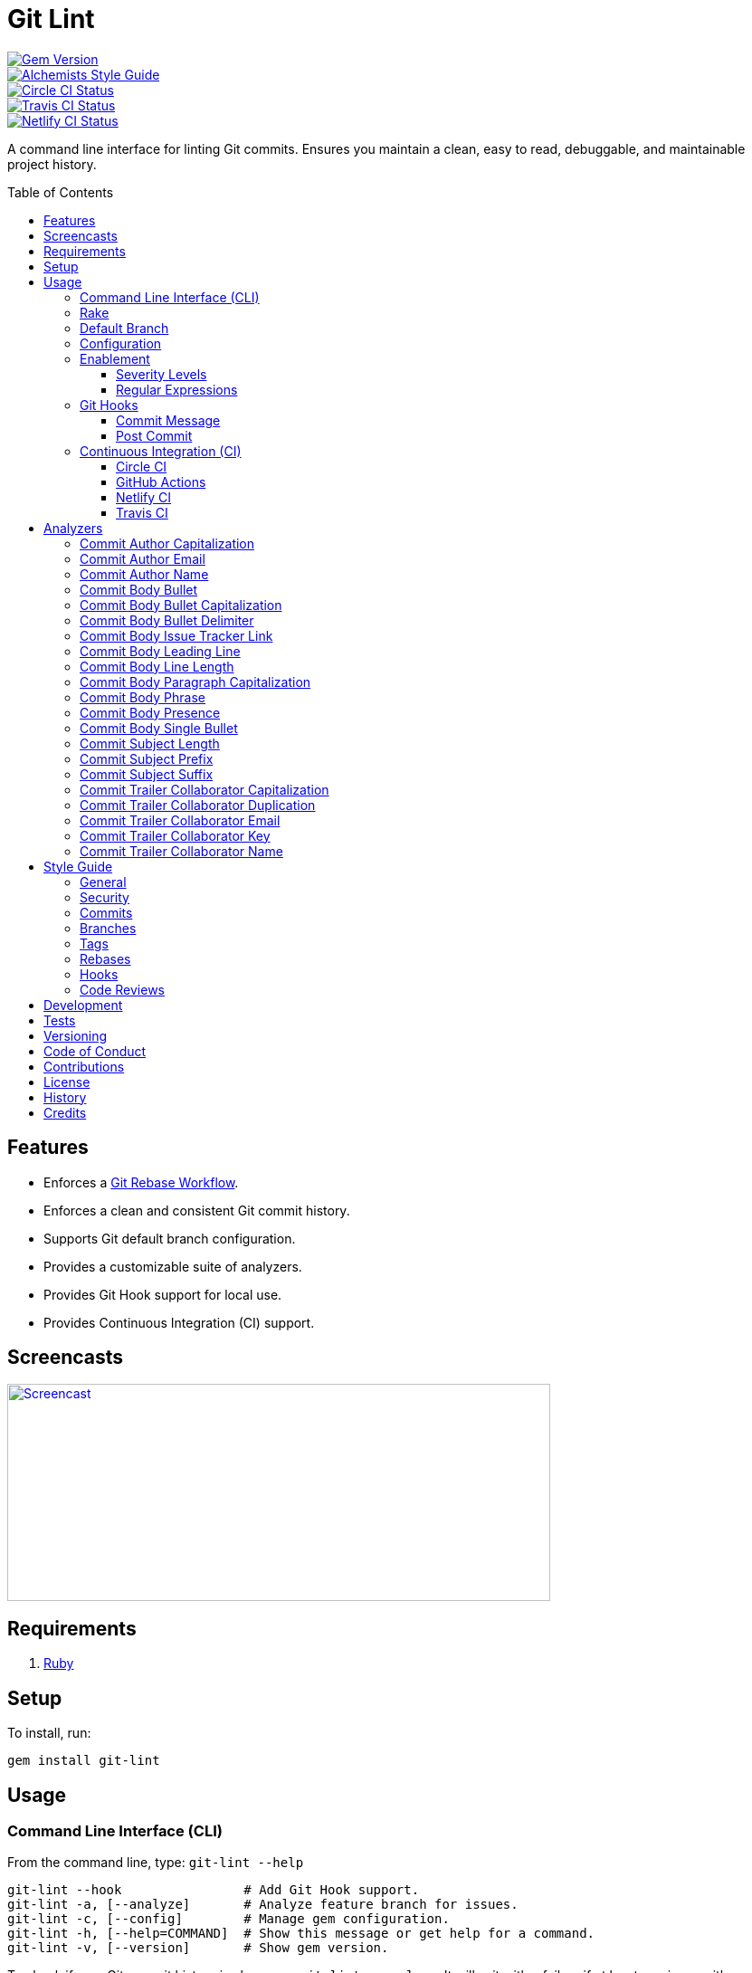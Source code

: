 :toc: macro
:toclevels: 5
:figure-caption!:

:git_rebase_workflow_link: link:https://www.alchemists.io/articles/git_rebase[Git Rebase Workflow]

= Git Lint

[link=http://badge.fury.io/rb/git-lint]
image::https://badge.fury.io/rb/git-lint.svg[Gem Version]
[link=https://www.alchemists.io/projects/code_quality]
image::https://img.shields.io/badge/code_style-alchemists-brightgreen.svg[Alchemists Style Guide]
[link=https://circleci.com/gh/bkuhlmann/git-lint]
image::https://circleci.com/gh/bkuhlmann/git-lint.svg?style=svg[Circle CI Status]

[link=https://travis-ci.org/bkuhlmann/git-lint]
image::https://travis-ci.org/bkuhlmann/git-lint.svg?branch=main[Travis CI Status]
[link=https://app.netlify.com/sites/git-lint/deploys]
image::https://api.netlify.com/api/v1/badges/7e23b422-3412-4e7f-b654-65c0417a0b1f/deploy-status[Netlify CI Status]

A command line interface for linting Git commits. Ensures you maintain a clean, easy to read,
debuggable, and maintainable project history.

toc::[]

== Features

* Enforces a {git_rebase_workflow_link}.
* Enforces a clean and consistent Git commit history.
* Supports Git default branch configuration.
* Provides a customizable suite of analyzers.
* Provides Git Hook support for local use.
* Provides Continuous Integration (CI) support.

== Screencasts

[link=https://www.alchemists.io/screencasts/git_lint]
image::https://www.alchemists.io/images/screencasts/git_lint/cover.svg[Screencast,600,240,role=focal_point]

== Requirements

. link:https://www.ruby-lang.org[Ruby]

== Setup

To install, run:

[source,bash]
----
gem install git-lint
----

== Usage

=== Command Line Interface (CLI)

From the command line, type: `git-lint --help`

....
git-lint --hook                # Add Git Hook support.
git-lint -a, [--analyze]       # Analyze feature branch for issues.
git-lint -c, [--config]        # Manage gem configuration.
git-lint -h, [--help=COMMAND]  # Show this message or get help for a command.
git-lint -v, [--version]       # Show gem version.
....

To check if your Git commit history is clean, run: `git-lint --analyze`. It will exit with a failure
if at least one issue with error severity is detected.

This gem does not check commits on your default branch (i.e. `main`). This is intentional as you
would, generally, not want to rewrite or fix commits on the `main` branch. This gem is best used on
feature branches as it automatically detects all commits made since creation of the feature branch.

Here is an example workflow, using gem defaults with issues detected:

[source,bash]
----
cd example
git checkout -b test
touch text.txt
git add --all .
git commit --message "This is a bogus commit message that is also terribly long and will word wrap"
git-lint --analyze
----

Output:

....
Running Git Lint...

83dbad531d84a184e55cbb38c5b2a4e5fa5bcaee (Brooke Kuhlmann, 0 seconds ago): This is a bogus commit message that is also terribly long and will word wrap.
  Commit Body Presence Warning. Use minimum of 1 line (non-empty).
  Commit Subject Length Error. Use 72 characters or less.
  Commit Subject Prefix Error. Use: /Fixed/, /Added/, /Updated/, /Removed/, /Refactored/.
  Commit Subject Suffix Error. Avoid: /\./, /\?/, /\!/.

1 commit inspected. 4 issues detected (1 warning, 3 errors).
....

=== Rake

This gem provides optional Rake tasks. They can be added to your project by adding the following
requirement to the top of your `Rakefile`:

[source,ruby]
----
require "git/lint/rake/setup"
----

Now, when running `bundle exec rake -T`, you'll see `git_lint` included in the list.

If you need a concrete example, check out the link:Rakefile[Rakefile] of this project for details.

=== Default Branch

Your default branch configuration is respected no matter if it is set globally or locally. If the
default branch is _not set_ then Git Lint will fall back to `master` for backwards compatibility.
When the next major version is released, the default branch fallback will change from `master` to
`main`. You can set your default branch at any time by running the following from the command line:

[source,bash]
----
git config --add init.defaultBranch main
----

💡 When setting your default branch, ensure you use a consistent Git configuration across all of
your environments.

=== Configuration

This gem can be configured via a global configuration:

....
$HOME/.config/git-lint/configuration.yml
....

It can also be configured via link:https://www.alchemists.io/projects/xdg[XDG] environment
variables. The default configuration is:

[source,yaml]
----
:commit_author_capitalization:
  :enabled: true
  :severity: :error
:commit_author_email:
  :enabled: true
  :severity: :error
:commit_author_name:
  :enabled: true
  :severity: :error
  :minimum: 2
:commit_body_bullet:
  :enabled: true
  :severity: :error
  :excludes:
    - "\\*"
    - "•"
:commit_body_bullet_capitalization:
  :enabled: true
  :severity: :error
  :includes: "\\-"
:commit_body_bullet_delimiter:
  :enabled: true
  :severity: :error
  :includes: "\\-"
:commit_body_issue_tracker_link:
  :enabled: true
  :severity: :error
  :excludes:
    - "(f|F)ix(es|ed)?\\s\\#\\d+"
    - "(c|C)lose(s|d)?\\s\\#\\d+"
    - "(r|R)esolve(s|d)?\\s\\#\\d+"
    - "github\\.com\\/.+\\/issues\\/\\d+"
:commit_body_leading_line:
  :enabled: false
  :severity: :warn
:commit_body_line_length:
  :enabled: true
  :severity: :error
  :length: 72
:commit_body_paragraph_capitalization:
  :enabled: true
  :severity: :error
:commit_body_phrase:
  :enabled: true
  :severity: :error
  :excludes:
    - "absolutely"
    - "actually"
    - "all intents and purposes"
    - "along the lines"
    - "at this moment in time"
    - "basically"
    - "each and every one"
    - "everyone knows"
    - "fact of the matter"
    - "furthermore"
    - "however"
    - "in due course"
    - "in the end"
    - "last but not least"
    - "matter of fact"
    - "obviously"
    - "of course"
    - "really"
    - "simply"
    - "things being equal"
    - "would like to"
    - "/\\beasy\\b/"
    - "/\\bjust\\b/"
    - "/\\bquite\\b/"
    - "/as\\sfar\\sas\\s.+\\sconcerned/"
    - "/of\\sthe\\s(fact|opinion)\\sthat/"
:commit_body_presence:
  :enabled: false
  :severity: :warn
  :minimum: 1
:commit_body_single_bullet:
  :enabled: true
  :severity: :error
  :includes: "\\-"
:commit_subject_length:
  :enabled: true
  :severity: :error
  :length: 72
:commit_subject_prefix:
  :enabled: true
  :severity: :error
  :includes:
    - Fixed
    - Added
    - Updated
    - Removed
    - Refactored
:commit_subject_suffix:
  :enabled: true
  :severity: :error
  :excludes:
    - "\\."
    - "\\?"
    - "\\!"
:commit_trailer_collaborator_capitalization:
  :enabled: true
  :severity: :error
:commit_trailer_collaborator_duplication:
  :enabled: true
  :severity: :error
:commit_trailer_collaborator_email:
  :enabled: true
  :severity: :error
:commit_trailer_collaborator_key:
  :enabled: true
  :severity: :error
  :includes:
    - "Co-Authored-By"
:commit_trailer_collaborator_name:
  :enabled: true
  :severity: :error
  :minimum: 2
----

Feel free to take this default configuration, modify, and save as your own custom
`configuration.yml`.

=== Enablement

By default, most analyzers are enabled. Accepted values are `true` or `false`. If you wish to
disable a analyzer, set it to `false`.

==== Severity Levels

By default, most analyzers are set to `error` severity. If you wish to reduce the severity level of
a analyzer, you can set it to `warn` instead. Here are the accepted values and what each means:

* `warn`: Will count as an issue and display a warning but will not cause the program/build to
  fail. Use this if you want to display issues as reminders or cautionary warnings.
* `error`: Will count as an issue, display error output, and cause the program/build to fail. Use
  this setting if you want to ensure bad commits are prevented.

==== Regular Expressions

Some analyzers support _include_ or _exclude_ lists. These lists can consist of strings, regular
expressions, or a combination thereof. Regardless of your choice, all lists are automatically
converted to regular expression for use by the analyzers. This means a string like `"example"`
becomes `/example/` and a regular expression of `"\\AExample.+"` becomes `/\AExample.+/`.

If you need help constructing complex regular expressions for these lists, try launching an IRB
session and using `Regexp.new` or `Regexp.escape` to experiment with the types of words/phrases you
want to turn into regular expressions. _For purposes of the YAML configuration, these need to be
expressed as strings with special characters escaped properly for internal conversion to a regular
expression._

=== Git Hooks

This gem supports link:https://git-scm.com/book/en/v2/Customizing-Git-Git-Hooks[Git Hooks].

It is _highly recommended_ you manage Git Hooks as global scripts as it'll reduce project
maintenance costs for you. To configure global Git Hooks, add the following to your
`$HOME/.gitconfig`:

....
[core]
  hooksPath = ~/.git_template/hooks
....

Then you can customize Git Hooks for all of your projects.
link:https://github.com/bkuhlmann/dotfiles/tree/main/home_files/.config/git/hooks[Check out these
examples].

If a global configuration is not desired, you can add Git Hooks at a per project level by editing
any of the scripts within the `.git/hooks` directory of the repository.

==== Commit Message

The _commit-msg_ hook, which is the best way to use this gem as a Git Hook, is provided as a
`--hook` option. Run `git-lint --help --hook` for usage:

    Usage:
      git-lint --hook

    Options:
      [--commit-message=PATH]  # Check commit message.

    Add Git Hook support.

As shown above, the `--commit-message` option accepts a file path (i.e. `.git/COMMIT_EDITMSG`) which
is provided to you by Git within the `.git/hooks/commit-msg` script. Here is a working example of
what that script might look like:

[source,bash]
----
#! /usr/bin/env bash

set -o nounset
set -o errexit
set -o pipefail
IFS=$'\n\t'

if ! command -v git-lint > /dev/null; then
   printf "%s\n" "[git]: Git Lint not found. To install, run: gem install git-lint."
   exit 1
fi

git-lint --hook --commit-message "${BASH_ARGV[0]}"
----

Whenever you attempt to add a commit, Git Lint will check your commit for issues prior to saving it.

==== Post Commit

The _post-commit_ hook is possible via the `--analyze --commits` option. Usage:

....
Usage:
  git-lint -a, [--analyze]

Options:
  -c, [--commits=one two three]  # Analyze specific commit SHA(s).

Analyze feature branch for issues.
....

The _post-commit_ hook can be used multiple ways but, if you want it to check each commit after it
has been made, here is a working example which can be used as a `.git/hooks/post-commit` script:

[source,bash]
----
#! /usr/bin/env bash

set -o nounset
set -o errexit
set -o pipefail
IFS=$'\n\t'

if ! command -v git-lint > /dev/null; then
   printf "%s\n" "[git]: Git Lint not found. To install, run: gem install git-lint."
   exit 1
fi

git-lint --analyze --commits $(git log --pretty=format:%H -1)
----

Whenever a commit has been saved, this script will run Git Lint to check for issues.

=== Continuous Integration (CI)

This gem automatically configures itself for known CI build servers (see below for details). If you
have a build server that is not listed, please log an issue or provide an implementation with
support.

Calculation of commits is done by reviewing all commits made on the feature branch since branching
from `main`.

==== link:https://circleci.com[Circle CI]

Detection and configuration happens automatically by checking the `CIRCLECI` environment variable.
No additional setup required!

==== link:https://docs.github.com/en/free-pro-team@latest/actions[GitHub Actions]

Detection happens automatically by checking the `GITHUB_ACTIONS` environment variable as supplied by
the GitHub environment. The only configuration required is to add a `.github/workflows/git_lint.yml`
to your repository with the following contents:

[source,yaml]
----
name: Git Lint

on: pull_request

jobs:
  run:
    runs-on: ubuntu-latest
    container:
      image: ruby:latest
    steps:
      - uses: actions/checkout@v2
        with:
          fetch-depth: '0'
          ref: ${{github.head_ref}}
      - name: Install
        run: gem install git-lint
      - name: Analyze
        run: git-lint --analyze
----

The above will ensure Git Lint runs as an additional check on each Pull Request.

==== link:https://www.netlify.com[Netlify CI]

Detection and configuration happens automatically by checking the `NETLIFY` environment variable. No
additional setup required!

==== link:https://travis-ci.org[Travis CI]

Detection and configuration happens automatically by checking the `TRAVIS` environment variable. No
additional setup required!

== Analyzers

The following details the various analyzers provided by this gem to ensure a high standard of
commits for your project.

=== Commit Author Capitalization

[options="header"]
|===
| Enabled | Severity | Defaults
| true    | error    | none
|===

Ensures author name is properly capitalized. Example:

....
# Disallowed
jayne cobb
dr. simon tam

# Allowed
Jayne Cobb
Dr. Simon Tam
....

=== Commit Author Email

[options="header"]
|===
| Enabled | Severity | Defaults
| true    | error    | none
|===

Ensures author email address exists. Git requires an author email when you use it for the first time
too. This takes it a step further to ensure the email address loosely resembles an email address.

....
# Disallowed
mudder_man

# Allowed
jayne@serenity.com
....

=== Commit Author Name

[options="header"]
|===
| Enabled | Severity | Defaults
| true    | error    | minimum: 2
|===

Ensures author name consists of, at least, a first and last name. Example:

....
# Disallowed
Kaylee

# Allowed
Kaywinnet Lee Frye
....

=== Commit Body Bullet

[options="header"]
|===
| Enabled | Severity | Defaults
| true    | error    | excludes: `["\\*", "•"]`
|===

Ensures commit message bodies use a standard Markdown syntax for bullet points. Markdown supports
the following syntax for bullets:

....
*
-
....

It's best to use dashes for bullet point syntax as stars are easier to read when used for
_emphasis_. This makes parsing the Markdown syntax easier when reviewing a Git commit as the syntax
used for bullet points and _emphasis_ are now, distinctly, unique.

=== Commit Body Bullet Capitalization

[options="header"]
|===
| Enabled | Severity | Defaults
| true    | error    | includes: `["\\-"]`
|===

Ensures commit body bullet lines are capitalized. Example:

....
# Disallowed
- an example bullet.

# Allowed
- An example bullet.
....

=== Commit Body Bullet Delimiter

[options="header"]
|===
| Enabled | Severity | Defaults
| true    | error    | includes: `["\\-"]`
|===

Ensures commit body bullets are delimited by a space. Example:

....
# Disallowed
-An example bullet.

# Allowed
- An example bullet.
....

=== Commit Body Issue Tracker Link

[options="header"]
|===
| Enabled | Severity | Defaults
| true    | error    | excludes: (see configuration)
|===

Ensures commit body doesn't contain a link to an issue tracker. The exclude list defaults to GitHub
Issue links but can be customized for any issue tracker.

There are several reasons for excluding issue tracker links from commit bodies:

. Not all issue trackers preserve issues (meaning they can be deleted). This makes make reading
  historic commits much harder to understand why the change was made when the link no longer works.
. When not connected to the internet or working on a laggy connection, it's hard to understand why
  a commit was made when all you have is a link to an issue with no other supporting context.
. During the course of a repository's life, issue trackers can be replaced (rare but it does
  happen). If the old issue tracker service is no longer paid for, none of the links within the
  commit will be of any relevance.
. An issue might span several commits in order to resolve it. Including a link in each commit is
  tedious and can create noise within the issue's history which is distracting.

Instead of linking to issues, take the time to write a short summary as to _why_ the commit was
made. Doing this will make it easier to understand _why_ the commit was made, keeps the commit self-
contained, and makes learning about/debugging the commit faster.

Issue tracker links are best used at the code review level due to an issue usually spanning multiple
commits in order to complete the work. When reading a code review, this is a great opportunity to
link to an issue in order to provide a high level overview and reason why the code review was
initiated in the first place.

=== Commit Body Leading Line

[options="header"]
|===
| Enabled | Severity | Defaults
| true    | error    | none
|===

Ensures there is a leading, empty line, between the commit subject and body. Generally, this isn't
an issue but sometimes the Git CLI can be misused or a misconfigured Git editor will smash the
subject line and start of the body as one run-on paragraph. Example:

....
# Disallowed

Curabitur eleifend wisi iaculis ipsum.
Pellentque morbi-trist sentus et netus et malesuada fames ac turpis egestas. Vestibulum tortor
quam, feugiat vitae, ultricies eget, tempor sit amet, ante. Donec eu_libero sit amet quam
egestas semper. Aenean ultricies mi vitae est. Mauris placerat's eleifend leo. Quisque et sapien
ullamcorper pharetra. Vestibulum erat wisi, condimentum sed, commodo vitae, orn si amt wit.

# Allowed

Curabitur eleifend wisi iaculis ipsum.

Pellentque morbi-trist sentus et netus et malesuada fames ac turpis egestas. Vestibulum tortor
quam, feugiat vitae, ultricies eget, tempor sit amet, ante. Donec eu_libero sit amet quam
egestas semper. Aenean ultricies mi vitae est. Mauris placerat's eleifend leo. Quisque et sapien
ullamcorper pharetra. Vestibulum erat wisi, condimentum sed, commodo vitae, orn si amt wit.
....

=== Commit Body Line Length

[options="header"]
|===
| Enabled | Severity | Defaults
| true    | error    | length: 72
|===

Ensures each line of the commit body is no longer than 72 characters in length for consistent
readability and word-wrap prevention on smaller screen sizes. For further details, read Tim Pope's
original link:http://tbaggery.com/2008/04/19/a-note-about-git-commit-messages.html[article] on the
subject.

=== Commit Body Paragraph Capitalization

[options="header"]
|===
| Enabled | Severity | Defaults
| true    | error    | none
|===

Ensures each paragraph of the commit body is capitalized. Example:

....
# Disallowed
curabitur eleifend wisi iaculis ipsum.

# Allowed
Curabitur eleifend wisi iaculis ipsum.
....

=== Commit Body Phrase

[options="header"]
|===
| Enabled | Severity | Defaults
| true    | error    | excludes: (see configuration)
|===

Ensures non-descriptive words/phrases are avoided in order to keep commit message bodies informative
and specific. The exclude list is case insensitive. Detection of excluded words/phrases is case
insensitive as well. Example:

....
# Disallowed

Obviously, the existing implementation was too simple for my tastes. Of course, this couldn't be
allowed. Everyone knows the correct way to implement this code is to do just what I've added in
this commit. Easy!

# Allowed

Necessary to fix due to a bug detected in production. The included implementation fixes the bug
and provides the missing spec to ensure this doesn't happen again.
....

=== Commit Body Presence

[options="header"]
|===
| Enabled | Severity | Defaults
| false   | warn     | minimum: 1
|===

Ensures a minimum number of lines are present within the commit body. Lines with empty characters
(i.e. whitespace, carriage returns, etc.) are considered to be empty.

Automatically ignores _fixup!_ commits as they are not meant to have bodies.

=== Commit Body Single Bullet

[options="header"]
|===
| Enabled | Severity | Defaults
| true    | error    | includes: `"\\-"`
|===

Ensures a single bullet is never used when a paragraph could be used instead. Example:

....
# Disallowed

- Pellentque morbi-trist sentus et netus et malesuada fames ac turpis egestas. Vestibulum tortor
  quam, feugiat vitae, ultricies eget, tempor sit amet, ante. Donec eu_libero sit amet quam.

# Allowed

Pellentque morbi-trist sentus et netus et malesuada fames ac turpis egestas. Vestibulum tortor
quam, feugiat vitae, ultricies eget, tempor sit amet, ante. Donec eu_libero sit amet quam.
....

=== Commit Subject Length

[options="header"]
|===
| Enabled | Severity | Defaults
| true    | error    | length: 72
|===

Ensures the commit subject length is no more than 72 characters in length. This default is more
lenient than the link:http://tbaggery.com/2008/04/19/a-note-about-git-commit-messages.html[50/72
rule] as it gives one the ability to formulate a more descriptive subject line without being too
wordy or suffer being word wrapped.

Automatically ignores _fixup!_ or _squash!_ commit prefixes when calculating subject length.

=== Commit Subject Prefix

[options="header"]
|===
| Enabled | Severity | Defaults
| true    | error    | includes: (see below)
|===

Ensures each commit subject uses consistent prefixes that explain _what_ is being committed. The
`includes` are _case sensitive_ and default to the following prefixes:

* *Fixed* - Identifies what was fixed. The commit should be as small as possible and consist of
  changes to implementation and spec only. In some cases this might be a single line change. The
  important point is the change is applied to existing code which corrects behavior that wasn't
  properly implemented earlier.
* *Removed* - Identifies what was removed. The commit should be as small as possible and consist
  only of removed lines/files from the existing implementation. This might also mean breaking
  changes requiring the publishing of a _major_ version release in the future.
* *Added* - Identifies what was added. The commit should be as small as possible and consist of
  implementation and spec. Otherwise, it might be a change to an existing file which adds new
  behavior.
* *Updated* - Identifies what was updated. The commit should be as small as possible and _not add
  or fix_ existing behavior. This can sometimes be a grey area but is typically reserved for updates
  to documentation, code comments, dependencies, etc.
* *Refactored* - Identifies what was refactored.
  link:https://thoughtbot.com/blog/lets-not-misuse-refactoring[_Refactoring is for changing code
  structure without changing observable behavior_]. The commit should be as small as possible and
  not mix multiple kinds of changes at once. Refactored code should never break existing
  implementation behavior or corresponding specs because, if that happens, then one of the other
  four prefixes is what you want to use instead.

In practice, it is quite rare to need a prefix other than what has been detailed above to explain
_what_ is being committed. These prefixes are not only short and easy to remember but also have the
added benefit of categorizing the commits for building release notes, change logs, etc. This becomes
handy when coupled with another tool,
link:https://www.alchemists.io/projects/milestoner[Milestoner], for producing consistent project
milestones and Git tag histories. For a deeper dive on subject prefixes and good commit messages in
general, please read about link:https://www.alchemists.io/articles/git_commit_anatomy[commit anatomy
] to learn more. 🎉

💡 This analyzer automatically ignores _amend!_, _fixup!_, or _squash!_ commit prefixes when used as
a Git Hook in order to not disturb interactive rebase workflows.

=== Commit Subject Suffix

[options="header"]
|===
| Enabled | Severity | Defaults
| true    | error    | excludes: `["\\.", "\\?", "\\!"]`
|===

Ensures commit subjects are suffixed consistently. The exclude list _is_ case sensitive and prevents
the use of punctuation. This is handy when coupled with a tool, like
link:https://www.alchemists.io/projects/milestoner[Milestoner], which automates project milestone
releases.

=== Commit Trailer Collaborator Capitalization

[options="header"]
|===
| Enabled | Severity | Defaults
| false   | error    | none
|===

Ensures collaborator name is properly capitalized. Example:

....
# Disallowed
shepherd derrial book

# Allowed
Shepherd Derrial Book
....

=== Commit Trailer Collaborator Duplication

[options="header"]
|===
| Enabled | Severity | Defaults
| false   | error    | none
|===

Ensures collaborator trailers are not duplicated. Example:

....
# Disallowed
Co-Authored-By: Shepherd Derrial Book <shepherd@firefly.com>
Co-Authored-By: Shepherd Derrial Book <shepherd@firefly.com>

# Allowed
Co-Authored-By: Malcolm Reynolds <malcolm@firefly.com>
Co-Authored-By: Shepherd Derrial Book <shepherd@firefly.com>
....

=== Commit Trailer Collaborator Email

[options="header"]
|===
| Enabled | Severity | Defaults
| false   | error    | none
|===

Ensures collaborator email address is valid for commit trailer.

....
# Disallowed
Co-Authored-By: River Tam <invalid>

# Allowed
Co-Authored-By: River Tam <river@firefly.com>
....

=== Commit Trailer Collaborator Key

[options="header"]
|===
| Enabled | Severity | Defaults
| false   | error    | includes: `["Co-Authored-By"]`
|===

Ensures collaborator trailer key is correct format.

....
# Disallowed
Co-authored-by: River Tam <river@firefly.com>

# Allowed
Co-Authored-By: River Tam <river@firefly.com>
....

=== Commit Trailer Collaborator Name

[options="header"]
|===
| Enabled | Severity | Defaults
| false   | error    | minimum: 2
|===

Ensures collaborator name consists of, at least, a first and last name. Example:

....
# Disallowed
Co-Authored-By: River <river@firefly.com>

# Allowed
Co-Authored-By: River Tam <river@firefly.com>
....

== Style Guide

In addition to what is described above and automated for you, the following style guide is also
worth considering:

=== General

* Use a {git_rebase_workflow_link} instead of a Git Merge Workflow.
* Use `git commit --amend` when fixing a previous commit, addressing code review feedback, etc.
* Use `git commit --fixup` when fixing an earlier commit, addressing code review feedback, etc., and
  don't need to modify the original commit message.
* Use `git commit --squash` when fixing an earlier commit, addressing code review feedback, etc.,
  and want to combine multiple commit messages into a single commit message. _Avoid using squash to
  blindly combine multiple commit messages without editing them into a single, coherent message._
* Use `git rebase --interactive` when cleaning up commit history, order, messages, etc. This should
  be done prior to submitting a code review or when code review feedback has been addressed and
  you are ready to rebase onto `main`.
* Use `git push --force-with-lease` instead of `git push --force` when pushing changes after an
  interactive rebasing session.
* Avoid checking in development-specific configuration files (add to `.gitignore` instead).
* Avoid checking in sensitive information (i.e. security keys, passphrases, etc).
* Avoid "WIP" (a.k.a. "Work in Progress") commits and/or code review labels. Be confident with your
  code and colleagues' time. Use branches, stashes, etc. instead -- share a link to a feature branch
  diff if you have questions/concerns during development.
* Avoid using link:https://git-scm.com/book/en/v2/Git-Tools-Submodules[Git Submodules]. This
  practice leads to complicated project cloning, deployments, maintenance, etc. Use separate
  repositories to better organize and split out this work. Sophisticated package managers, like
  link:https://bundler.io[Bundler], exist to manage these dependencies better than what multiple Git
  Submodules can accomplish.
* Avoid using link:https://git-lfs.github.com[Git LFS] for tracking binary artifacts/resources.
  These files are not meant for version control and lead to large repositories that are time
  consuming to clone/deploy. Use storage managers, like link:https://aws.amazon.com/s3[Amazon S3]
  for example, that are better suited for binary assets that don't change often.

=== Security

Ensure signed commits, pushes, and tags are enabled within your global Git Configuration to reduce
an
link:https://blog.gruntwork.io/how-to-spoof-any-user-on-github-and-what-to-do-to-prevent-it-e237e95b8deb[attack
vector]. Run the following commands to enable:

[source,bash]
----
git config --global commit.gpgSign true
git config --global push.gpgSign true
git config --global tag.gpgSign true
----

⚠️ GitHub, unfortunately, doesn't support signed pushes so you might need to leave that
configuration disabled.

=== Commits

* Use a commit subject that explains _what_ is being committed.
* Use a commit message body that explains _why_ the commit is necessary. Additional considerations:
** If the commit has a dependency to the previous commit or is a precursor to the commit that will
   follow, make sure to explain that.
** Include links to dependent projects, stories, etc. if available.
* Use small, atomic commits:
** Easier to review and provide feedback.
** Easier to review implementation and corresponding tests.
** Easier to document with detailed subjects (especially when grouped together in a pull request).
** Easier to reword, edit, squash, fix, or drop when interactively rebasing.
** Easier to combine together versus tearing apart a larger commit into smaller commits.
* Use logically ordered commits:
** Each commit should tell a story and be a logical building block to the next commit.
** Each commit should, ideally, be the implementation plus corresponding test. Avoid committing
   changes that are a jumble of mixed ideas as they are hard to decipher and a huge insult not only
   to the reviewer but your future self.
** Each commit, when reviewed in order, should be able to explain _how_ the feature or bug fix was
   completed and implemented properly.
* Keep refactored code separate from behavioral changes. This makes the review process easier
  because you don't have to sift through all the line and format changes to figure out what is new
  or changed.

=== Branches

* Use feature branches for new work.
* Maintain branches by rebasing upon `main` on a regular basis.

=== Tags

* Use tags to denote link:https://www.alchemists.io/projects/milestoner[milestones]/releases:
** Makes it easier to record milestones and capture associated release notes.
** Makes it easier to compare differences between versions.
** Provides a starting point for debugging production issues (if any).

=== Rebases

* Avoid rebasing a shared branch. If you must do this, clear communication should be used to warn
  those ahead of time, ensure that all of their work is checked in, and that their local branch is
  deleted first.

=== Hooks

* Use hooks to augment and automate your personal workflow such as checking code quality, detecting
  forgotten debug statements, etc.
* Use hooks globally rather than locally per project. Doing this applies the same functionality
  across all projects automatically, reduces maintenance per project, and provides consistency
  across all projects. This can best be managed via your
  link:https://github.com/bkuhlmann/dotfiles/tree/main/home_files/.config/git/hooks[Dotfiles].
* Avoid forcing global or local project hooks as a team-wide mandate. Hooks are a personal tool much
  like editors or other tools one choose to do their work. For team consistency, use a continuous
  integration build server instead.

=== Code Reviews

For an in depth look at how to conduct code reviews, please read my
link:https://www.alchemists.io/articles/code_reviews[article] on this subject to learn more.

== Development

To contribute, run:

[source,bash]
----
git clone https://github.com/bkuhlmann/git-lint.git
cd git-lint
bin/setup
----

You can also use the IRB console for direct access to all objects:

[source,bash]
----
bin/console
----

== Tests

To test, run:

[source,bash]
----
bundle exec rake
----

== Versioning

Read link:https://semver.org[Semantic Versioning] for details. Briefly, it means:

* Major (X.y.z) - Incremented for any backwards incompatible public API changes.
* Minor (x.Y.z) - Incremented for new, backwards compatible, public API enhancements/fixes.
* Patch (x.y.Z) - Incremented for small, backwards compatible, bug fixes.

== Code of Conduct

Please note that this project is released with a link:CODE_OF_CONDUCT.adoc[CODE OF CONDUCT]. By
participating in this project you agree to abide by its terms.

== Contributions

Read link:CONTRIBUTING.adoc[CONTRIBUTING] for details.

== License

Read link:LICENSE.adoc[LICENSE] for details.

== History

Read link:CHANGES.adoc[CHANGES] for details.

== Credits

Engineered by link:https://www.alchemists.io/team/brooke_kuhlmann[Brooke Kuhlmann].
